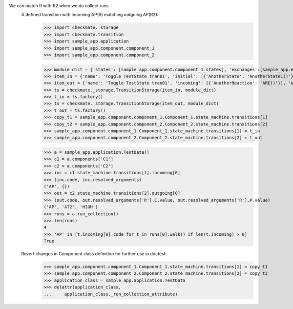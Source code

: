 We can match R with R2 when we do collect runs
    A defined transition with incoming AP(R) matching outgoing AP(R2):
        >>> import checkmate._storage
        >>> import checkmate.transition
        >>> import sample_app.application
        >>> import sample_app.component.component_1
        >>> import sample_app.component.component_2

        >>> module_dict = {'states': [sample_app.component.component_1_states], 'exchanges':[sample_app.exchanges]}
        >>> item_in = {'name': 'Toggle TestState tran01', 'initial': [{'AnotherState': 'AnotherState1()'}], 'incoming': [{'Action': 'AP(R)'}], 'final': [{'AnotherState': 'append(R)'}], 'outgoing': [{'ThirdAction': 'DA()'}]}
        >>> item_out = {'name': 'Toggle TestState tran01', 'incoming': [{'AnotherReaction': 'ARE()'}], 'outgoing': [{'Action': 'AP(R2)'}]}
        >>> ts = checkmate._storage.TransitionStorage(item_in, module_dict)
        >>> t_in = ts.factory()
        >>> ts = checkmate._storage.TransitionStorage(item_out, module_dict)
        >>> t_out = ts.factory()
        >>> copy_t1 = sample_app.component.component_1.Component_1.state_machine.transitions[1]
        >>> copy_t2 = sample_app.component.component_2.Component_2.state_machine.transitions[2]
        >>> sample_app.component.component_1.Component_1.state_machine.transitions[1] = t_in
        >>> sample_app.component.component_2.Component_2.state_machine.transitions[2] = t_out

        >>> a = sample_app.application.TestData()
        >>> c1 = a.components['C1']
        >>> c2 = a.components['C2']
        >>> inc = c1.state_machine.transitions[1].incoming[0]
        >>> (inc.code, inc.resolved_arguments)
        ('AP', {})
        >>> out = c2.state_machine.transitions[2].outgoing[0]
        >>> (out.code, out.resolved_arguments['R'].C.value, out.resolved_arguments['R'].P.value)
        ('AP', 'AT2', 'HIGH')
        >>> runs = a.run_collection()
        >>> len(runs)
        4
        >>> 'AP' in [t.incoming[0].code for t in runs[0].walk() if len(t.incoming) > 0]
        True

    Revert changes in Component class definition for further use in doctest:
        >>> sample_app.component.component_1.Component_1.state_machine.transitions[1] = copy_t1
        >>> sample_app.component.component_2.Component_2.state_machine.transitions[2] = copy_t2
        >>> application_class = sample_app.application.TestData
        >>> delattr(application_class,
        ...     application_class._run_collection_attribute)


